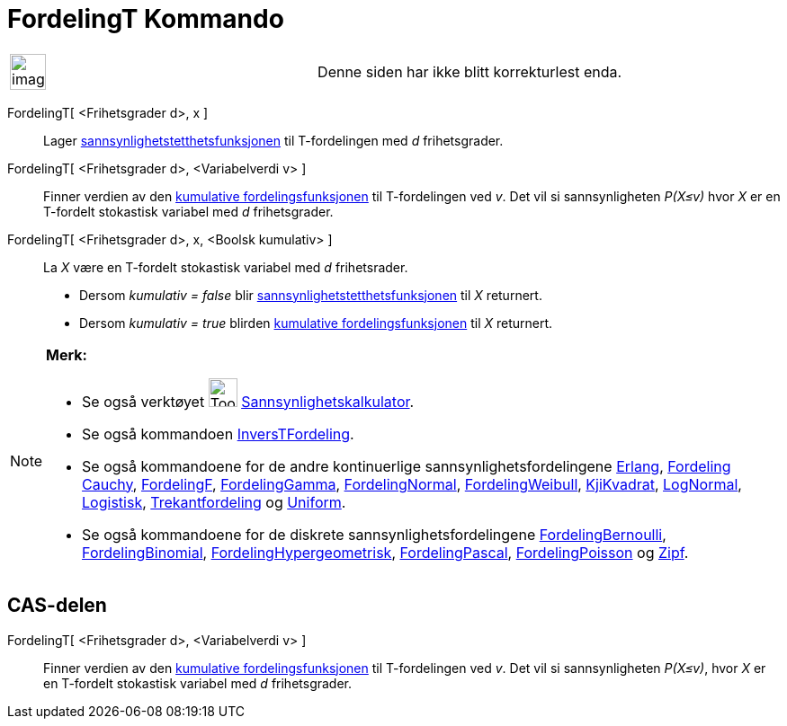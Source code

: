 = FordelingT Kommando
:page-en: commands/TDistribution
ifdef::env-github[:imagesdir: /nb/modules/ROOT/assets/images]

[width="100%",cols="50%,50%",]
|===
a|
image:Ambox_content.png[image,width=40,height=40]

|Denne siden har ikke blitt korrekturlest enda.
|===

FordelingT[ <Frihetsgrader d>, x ]::
  Lager https://en.wikipedia.org/wiki/no:Tetthetsfunksjon[sannsynlighetstetthetsfunksjonen] til T-fordelingen med _d_
  frihetsgrader.
FordelingT[ <Frihetsgrader d>, <Variabelverdi v> ]::
  Finner verdien av den https://en.wikipedia.org/wiki/no:Kumulativ_fordelingsfunksjon[kumulative fordelingsfunksjonen]
  til T-fordelingen ved _v_. Det vil si sannsynligheten _P(X≤v)_ hvor _X_ er en T-fordelt stokastisk variabel med _d_
  frihetsgrader.
FordelingT[ <Frihetsgrader d>, x, <Boolsk kumulativ> ]::
  La _X_ være en T-fordelt stokastisk variabel med _d_ frihetsrader.
  * Dersom _kumulativ = false_ blir https://en.wikipedia.org/wiki/no:Tetthetsfunksjon[sannsynlighetstetthetsfunksjonen]
  til _X_ returnert.
  * Dersom _kumulativ = true_ blirden https://en.wikipedia.org/wiki/no:Kumulativ_fordelingsfunksjon[kumulative
  fordelingsfunksjonen] til _X_ returnert.

[NOTE]
====

*Merk:*

* Se også verktøyet image:Tool_Probability_Calculator.gif[Tool Probability Calculator.gif,width=32,height=32]
xref:/tools/Sannsynlighetskalkulator.adoc[Sannsynlighetskalkulator].
* Se også kommandoen xref:/commands/InversTFordeling.adoc[InversTFordeling].
* Se også kommandoene for de andre kontinuerlige sannsynlighetsfordelingene xref:/commands/Erlang.adoc[Erlang],
xref:/commands/FordelingCauchy.adoc[Fordeling Cauchy], xref:/commands/FordelingF.adoc[FordelingF],
xref:/commands/FordelingGamma.adoc[FordelingGamma], xref:/commands/FordelingNormal.adoc[FordelingNormal],
xref:/commands/FordelingWeibull.adoc[FordelingWeibull], xref:/commands/KjiKvadrat.adoc[KjiKvadrat],
xref:/commands/LogNormal.adoc[LogNormal], xref:/commands/Logistisk.adoc[Logistisk],
xref:/commands/Trekantfordeling.adoc[Trekantfordeling] og xref:/commands/Uniform.adoc[Uniform].
* Se også kommandoene for de diskrete sannsynlighetsfordelingene
xref:/commands/FordelingBernoulli.adoc[FordelingBernoulli], xref:/commands/FordelingBinomial.adoc[FordelingBinomial],
xref:/commands/FordelingHypergeometrisk.adoc[FordelingHypergeometrisk],
xref:/commands/FordelingPascal.adoc[FordelingPascal], xref:/commands/FordelingPoisson.adoc[FordelingPoisson] og
xref:/commands/Zipf.adoc[Zipf].

====

== CAS-delen

FordelingT[ <Frihetsgrader d>, <Variabelverdi v> ]::
  Finner verdien av den https://en.wikipedia.org/wiki/no:Kumulativ_fordelingsfunksjon[kumulative fordelingsfunksjonen]
  til T-fordelingen ved _v_. Det vil si sannsynligheten _P(X≤v)_, hvor _X_ er en T-fordelt stokastisk variabel med _d_
  frihetsgrader.

